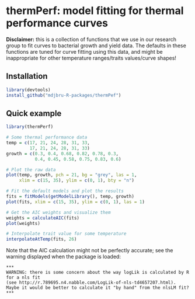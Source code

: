 * thermPerf: model fitting for thermal performance curves

*Disclaimer:* this is a collection of functions that we use in our research
group to fit curves to bacterial growth and yield data. The defaults in these
functions are tuned for curve fitting using this data, and might be
inappropriate for other temperature ranges/traits values/curve shapes!

** Installation

#+BEGIN_SRC R
library(devtools)
install_github("mdjbru-R-packages/thermPef")
#+END_SRC

** Quick example

#+BEGIN_SRC R
library(thermPerf)

# Some thermal performance data
temp = c(17, 21, 24, 28, 31, 33, 
         17, 21, 24, 28, 31, 33)
growth = c(0.3, 0.4, 0.68, 0.82, 0.78, 0.3, 
           0.4, 0.45, 0.58, 0.75, 0.83, 0.6)

# Plot the raw data
plot(temp, growth, pch = 21, bg = "grey", las = 1,
     xlim = c(15, 35), ylim = c(0, 1), bty = "n")
#+END_SRC

[[file:images/raw-data.png]]

#+BEGIN_SRC R
# Fit the default models and plot the results
fits = fitModels(getModelLibrary(), temp, growth)
plot(fits, xlim = c(15, 35), ylim = c(0, 1), las = 1)
#+END_SRC

[[file:images/fitted-curves.png]]

#+BEGIN_SRC R
# Get the AIC weights and visualize them
weights = calculateAIC(fits)
plot(weights)
#+END_SRC

[[file:images/aic-weights.png]]

#+BEGIN_SRC R
# Interpolate trait value for some temperature
interpolateAtTemp(fits, 26)
#+END_SRC

Note that the AIC calculation might not be perfectly accurate; see the warning
displayed when the package is loaded:
#+BEGIN_EXAMPLE
***
WARNING: there is some concern about the way logLik is calculated by R for a nls fit
(see http://r.789695.n4.nabble.com/LogLik-of-nls-td4657207.html).
Maybe it would be better to calculate it "by hand" from the nlsLM fit?
***
#+END_EXAMPLE
